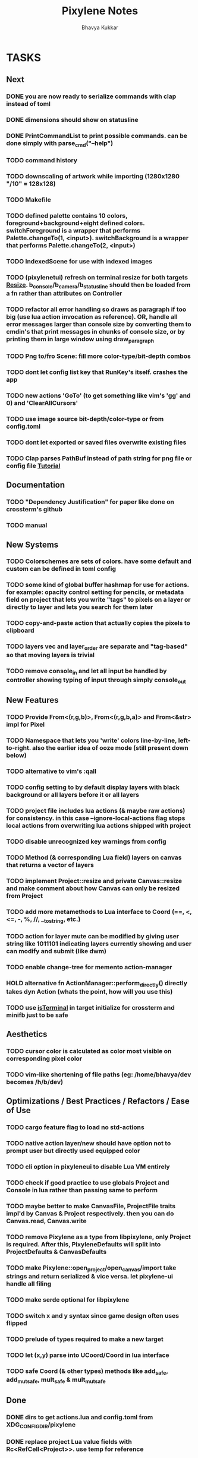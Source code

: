 #+title: Pixylene Notes
#+author: Bhavya Kukkar
* TASKS
** Next
*** DONE you are now ready to serialize commands with clap instead of toml
*** DONE dimensions should show on statusline
*** DONE PrintCommandList to print possible commands. can be done simply with parse_cmd("--help")
*** TODO command history
*** TODO downscaling of artwork while importing (1280x1280 "/10" = 128x128)
*** TODO Makefile
*** TODO defined palette contains 10 colors, foreground+background+eight defined colors. switchForeground is a wrapper that performs Palette.changeTo(1, <input>). switchBackground is a wrapper that performs Palette.changeTo(2, <input>)
*** TODO IndexedScene for use with indexed images
*** TODO (pixylenetui) refresh on terminal resize for both targets [[https://docs.rs/crossterm/latest/crossterm/event/enum.Event.html#variant.Resize][Resize]]. b_console/b_camera/b_statusline should then be loaded from a fn rather than attributes on Controller
*** TODO refactor all error handling so draws as paragraph if too big (use lua action invocation as reference). OR, handle all error messages larger than console size by converting them to cmdin's that print messages in chunks of console size, or by printing them in large window using draw_paragraph
*** TODO Png to/fro Scene: fill more color-type/bit-depth combos
*** TODO dont let config list key that RunKey's itself. crashes the app
*** TODO new actions 'GoTo' (to get something like vim's 'gg' and 0) and 'ClearAllCursors'
*** TODO use image source bit-depth/color-type or from config.toml
*** TODO dont let exported or saved files overwrite existing files
*** TODO Clap parses PathBuf instead of path string for png file or config file [[https://www.rustadventure.dev/introducing-clap/clap-v4/accepting-file-paths-as-arguments-in-clap][Tutorial]]

** Documentation
*** TODO "Dependency Justification" for paper like done on crossterm's github
*** TODO manual

** New Systems
*** TODO Colorschemes are sets of colors. have some default and custom can be defined in toml config
*** TODO some kind of global buffer hashmap for use for actions. for example: opacity control setting for pencils, or metadata field on project that lets you write "tags" to pixels on a layer or directly to layer and lets you search for them later
*** TODO copy-and-paste action that actually copies the pixels to clipboard
*** TODO layers vec and layer_order are separate and "tag-based" so that moving layers is trivial
*** TODO remove console_in and let all input be handled by controller showing typing of input through simply console_out

** New Features
*** TODO Provide From<(r,g,b)>, From<(r,g,b,a)> and From<&str> impl for Pixel
*** TODO Namespace that lets you 'write' colors line-by-line, left-to-right. also the earlier idea of ooze mode (still present down below)
*** TODO alternative to vim's :qall
*** TODO config setting to by default display layers with black background or all layers before it or all layers
*** TODO project file includes lua actions (& maybe raw actions) for consistency. in this case --ignore-local-actions flag stops local actions from overwriting lua actions shipped with project
*** TODO disable unrecognized key warnings from config
*** TODO Method (& corresponding Lua field) layers on canvas that returns a vector of layers
*** TODO implement Project::resize and private Canvas::resize and make comment about how Canvas can only be resized from Project
*** TODO add more metamethods to Lua interface to Coord (==, <, <=, -, %, //, __tostring, etc.)
*** TODO action for layer mute can be modified by giving user string like 1011101 indicating layers currently showing and user can modify and submit (like dwm)
*** TODO enable change-tree for memento action-manager
*** HOLD alternative fn ActionManager::perform_directly() directly takes dyn Action (whats the point, how will you use this)
*** TODO use [[https://lib.rs/crates/is-terminal][isTerminal]] in target initialize for crossterm and minifb just to be safe

** Aesthetics
*** TODO cursor color is calculated as color most visible on corresponding pixel color
*** TODO vim-like shortening of file paths (eg: /home/bhavya/dev becomes /h/b/dev)

** Optimizations / Best Practices / Refactors / Ease of Use
*** TODO cargo feature flag to load no std-actions
*** TODO native action layer/new should have option not to prompt user but directly used equipped color
*** TODO cli option in pixyleneui to disable Lua VM entirely
*** TODO check if good practice to use globals Project and Console in lua rather than passing same to perform
*** TODO maybe better to make CanvasFile, ProjectFile traits impl'd by Canvas & Project respectively. then you can do Canvas.read, Canvas.write
*** TODO remove Pixylene as a type from libpixylene, only Project is required. After this, PixyleneDefaults will split into ProjectDefaults & CanvasDefaults
*** TODO make Pixylene::open_project/open_canvas/import take strings and return serialized & vice versa. let pixylene-ui handle all filing
*** TODO make serde optional for libpixylene
*** TODO switch x and y syntax since game design often uses flipped
*** TODO prelude of types required to make a new target
*** TODO let (x,y) parse into UCoord/Coord in lua interface
*** TODO safe Coord (& other types) methods like add_safe, add_mut_safe, mult_safe & mult_mut_safe

** Done
*** DONE dirs to get actions.lua and config.toml from XDG_CONFIG_DIR/pixylene
*** DONE replace project Lua value fields with Rc<RefCell<Project>>. use temp for reference
*** DONE show layer opacity & mute in statusline
*** DONE helper screen to show keybind <-> actions map
*** DONE replace crossterm's keys with keymap-rs's keymap
*** KILL command parsing: if user enters New and it fails, retry with New {} (which succeeds). do for all (if shifting to clap for cmd parsing, not needed)
*** KILL dont let Project.focus go past present layers, make it private ABDF (i trust user)
*** DONE shorter UiFn names or find a way to declare different serde name for them
*** KILL UiFn is trait implementing serde instead of enum (this will prevent us from even being able to serialize uifns)
*** KILL consider including actions in same scope as commands but with first letter capital as done in neovim for built-in and user fns (No)
*** DONE use PathBuf for writing and exporting files
*** DONE deal with minifb returning too many useless keys
*** DONE Namespace keybinds such that modes can be created/modified from the config file
*** DONE it would be good if palette's equipped color is guaranteed to always exist and is some default color if palette is empty. helps the action authors
*** DONE plaintext serialization of Canvas
*** KILL pay attention to making switching between :showlayer and :showproject easy again (kinda tedious, so giving up on this)
*** DONE Convert UiFn::GoToSession(u8) to UiFn::GoToSession(Args) so that can be called from console. do similar for others like RunAction and RunCommand (consider using toml)
*** KILL draw_paragraph similar to telescope-like neovim window (thats too fancy, what we have now works)
*** KILL Flexbox (taffy) to arrange statusbar items (overkill as hell)
*** KILL only 1 mode for selections, and three kinds of selections allowed: block, row or column (we are way past that)
*** KILL Action::perform_action returns Changes::Single or Change::Multiple (we are slowly moving away from command pattern and towards memento pattern of actions)
*** KILL clap initializer for Pixylene::new() that opens inquire menu when called "$ pixylenetui new". optional flag -y takes default for all settings (overkill & difficult)
*** KILL use Decorate::output() again & fix parameters (String vs &static 'str) (abdf)

* STRUCTURE
** KEY MODES
*** Vim Like
**** NORMAL
cc -> clear cursors (now no-cursor errors)
cl -> add all pixels on layer to cursor
ca -> add all pixels in project to

**** PREVIEW
0 -> entire project
i -> layer i
default -> last open or entire project is last open corresponds to deleted layer

**** GRID SELECTION
add cursors by dragging second corner of rectangle

**** POINT SELECTION
add cursors one by one by navigating and hitting Enter

*** Emacs Like

- *_Basic_*
  - _Up, Down, Left, Right_

- *_Project_*
  - _Ctrl+O_: toggle ooze mode in which equipped color is filled to every new pixel that is navigated to
    (other synonyms to use if name-collision: dispense, dribble, spill, drip, drizzle)
  - _Ctrl+S_: start default or previous shape
  - _Ctrl+Shift+S_: select new shape and then start
    - _r_: rectangular
    - _e_: ellipse
  - _Ctrl+E_: start default or previously shaped eraser
  - _Ctrl+Shift+E_: select new shape for eraser and then start
    - _r_: rectangular
    - _e_: ellipse
  - _Ctrl+C_:
  - _Ctrl+L_: manage layer
    - _n_: new layer
    - _d_: delete layer
    - _r_: rename layer
    - _c_: clone layer
    - _-_: go to lower layer
    - _+_: go to upper layer
    - _[0-9]_: go to ith layer
  - _Alt+x_: command

- *_Session_*
  - _Ctrl+S_: save project
  - _Ctrl+Z_: undo
  - _Ctrl+Y_: redo
  - _command<ex>_: export
